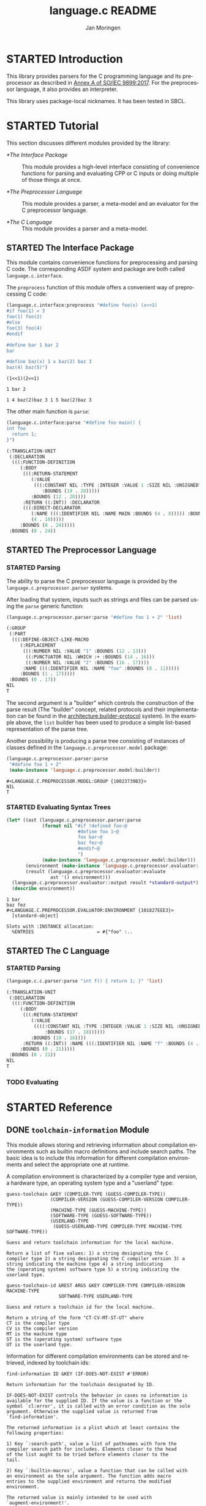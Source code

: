 #+TITLE:    language.c README
#+AUTHOR:   Jan Moringen
#+EMAIL:    jmoringe@techfak.uni-bielefeld.de
#+LANGUAGE: en

#+OPTIONS:  toc:nil num:nil
#+SEQ_TODO: TODO STARTED | DONE

* STARTED Introduction

  This library provides parsers for the C programming language and its
  preprocessor as described in [[https://web.archive.org/web/20181230041359if_/http://www.open-std.org/jtc1/sc22/wg14/www/abq/c17_updated_proposed_fdis.pdf][Annex A of SO/IEC 9899:2017]]. For the
  preprocessor language, it also provides an interpreter.

  This library uses package-local nicknames. It has been tested in
  SBCL.

* STARTED Tutorial

  This section discusses different modules provided by the library:

  + [[*The Interface Package]] :: This module provides a high-level
       interface consisting of convenience functions for parsing and
       evaluating CPP or C inputs or doing multiple of those things at
       once.

  + [[*The Preprocessor Language]] :: This module provides a parser, a
       meta-model and an evaluator for the C preprocessor language.

  + [[*The C Language]] :: This module provides a parser and a meta-model.

** STARTED The Interface Package

   This module contains convenience functions for preprocessing and
   parsing C code. The corresponding ASDF system and package are both
   called ~language.c.interface~.

   #+BEGIN_SRC lisp :exports results :results silent
     (ql:quickload '#:language.c.interface)
   #+END_SRC

   The ~preprocess~ function of this module offers a convenient way of
   preprocessing C code:

   #+BEGIN_SRC lisp :exports both :results output
     (language.c.interface:preprocess "#define foo(x) (x<<1)
     #if foo(1) < 3
     foo(1) foo(2)
     #else
     foo(3) foo(4)
     #endif

     #define bar 1 bar 2
     bar

     #define baz(x) 1 x baz(2) baz 3
     baz(4) baz(5)")
   #+END_SRC

   #+RESULTS:
   #+begin_example
     (1<<1)(2<<1)

     1 bar 2

     1 4 baz(2)baz 3 1 5 baz(2)baz 3
   #+end_example

   The other main function is ~parse~:

   #+BEGIN_SRC lisp :exports both :results value
     (language.c.interface:parse "#define foo main() {
     int foo
       return 1;
     }")
   #+END_SRC

   #+RESULTS:
   #+begin_src lisp
     (:TRANSLATION-UNIT
      (:DECLARATION
       (((:FUNCTION-DEFINITION
          (:BODY
           (((:RETURN-STATEMENT
              (:VALUE
               (((:CONSTANT NIL :TYPE :INTEGER :VALUE 1 :SIZE NIL :UNSIGNED? NIL
                  :BOUNDS (19 . 20)))))
              :BOUNDS (12 . 20))))
           :RETURN ((:INT)) :DECLARATOR
           (((:DIRECT-DECLARATOR
              (:NAME (((:IDENTIFIER NIL :NAME MAIN :BOUNDS (4 . 8))))) :BOUNDS
              (4 . 10)))))
          :BOUNDS (0 . 24)))))
      :BOUNDS (0 . 24))
   #+end_src

** STARTED The Preprocessor Language

*** STARTED Parsing

    The ability to parse the C preprocessor language is provided by
    the ~language.c.preprocessor.parser~ systems.

    #+BEGIN_SRC lisp :exports results :results silent
      (ql:quickload '#:language.c.preprocessor.parser)
    #+END_SRC

    After loading that system, inputs such as strings and files can be
    parsed using the ~parse~ generic function:

    #+BEGIN_SRC lisp :exports both :results value verbatim
      (language.c.preprocessor.parser:parse "#define foo 1 + 2" 'list)
    #+END_SRC

    #+RESULTS:
    #+begin_src lisp
    (:GROUP
     (:PART
      (((:DEFINE-OBJECT-LIKE-MACRO
         (:REPLACEMENT
          (((:NUMBER NIL :VALUE "1" :BOUNDS (12 . 13)))
           ((:PUNCTUATOR NIL :WHICH :+ :BOUNDS (14 . 16)))
           ((:NUMBER NIL :VALUE "2" :BOUNDS (16 . 17))))
          :NAME (((:IDENTIFIER NIL :NAME "foo" :BOUNDS (8 . 11)))))
         :BOUNDS (1 . 17)))))
     :BOUNDS (0 . 17))
    NIL
    T
    #+end_src

    The second argument is a "builder" which controls the construction
    of the parse result (The "builder" concept, related protocols and
    their implementation can be found in the
    [[https://github.com/scymtym/architecture.builder-protocol][architecture.builder-protocol]] system). In the example above, the
    ~list~ builder has been used to produce a simple list-based
    representation of the parse tree.

    Another possibility is producing a parse tree consisting of
    instances of classes defined in the ~language.c.preprocessor.model~
    package:

    #+BEGIN_SRC lisp :exports both :results value verbatim
      (language.c.preprocessor.parser:parse
       "#define foo 1 + 2"
       (make-instance 'language.c.preprocessor.model:builder))
    #+END_SRC

    #+RESULTS:
    #+begin_example
      #<LANGUAGE.C.PREPROCESSOR.MODEL:GROUP {10023739B3}>
      NIL
      T
    #+end_example

*** STARTED Evaluating Syntax Trees

    #+BEGIN_SRC lisp :exports both :results output verbatim
      (let* ((ast (language.c.preprocessor.parser:parse
                   (format nil "#if !defined foo~@
                                #define foo 1~@
                                foo bar~@
                                baz fez~@
                                #endif~@
                                ")
                   (make-instance 'language.c.preprocessor.model:builder)))
             (environment (make-instance 'language.c.preprocessor.evaluator::environment))
             (result (language.c.preprocessor.evaluator:evaluate
                      ast '() environment)))
        (language.c.preprocessor.evaluator::output result *standard-output*)
        (describe environment))
    #+END_SRC

    #+RESULTS:
    #+begin_example
      1 bar
      baz fez
      #<LANGUAGE.C.PREPROCESSOR.EVALUATOR:ENVIRONMENT {101827EEE3}>
        [standard-object]

      Slots with :INSTANCE allocation:
        %ENTRIES                       = #{"foo" :..
    #+end_example

** STARTED The C Language

*** STARTED Parsing

    #+BEGIN_SRC lisp :exports both :results value verbatim
      (language.c.c.parser:parse "int f() { return 1; }" 'list)
    #+END_SRC

    #+RESULTS:
    #+begin_src lisp
    (:TRANSLATION-UNIT
     (:DECLARATION
      (((:FUNCTION-DEFINITION
         (:BODY
          (((:RETURN-STATEMENT
             (:VALUE
              ((((:CONSTANT NIL :TYPE :INTEGER :VALUE 1 :SIZE NIL :UNSIGNED? NIL
                  :BOUNDS (17 . 18))))))
             :BOUNDS (10 . 18))))
          :RETURN ((:INT)) :NAME (((:IDENTIFIER NIL :NAME "f" :BOUNDS (4 . 5)))))
         :BOUNDS (0 . 21)))))
     :BOUNDS (0 . 21))
    NIL
    T
    #+end_src

*** TODO Evaluating

* STARTED Reference

  #+BEGIN_SRC lisp :results none :exports none :session "doc"
    #.(progn
        #1=(ql:quickload '(:model.transform.trace :alexandria :split-sequence))
        '#1#)
    (defun doc (symbol kind)
      (let* ((lambda-list (sb-introspect:function-lambda-list symbol))
             (string      (documentation symbol kind))
             (lines       (split-sequence:split-sequence #\Newline string))
             (trimmed     (mapcar (alexandria:curry #'string-left-trim '(#\Space)) lines)))
        (format nil "~(~A~) ~<~{~A~^ ~}~:@>~2%~{~A~^~%~}"
                symbol (list lambda-list) trimmed)))
  #+END_SRC


** DONE ~toolchain-information~ Module

   This module allows storing and retrieving information about
   compilation environments such as builtin macro definitions and
   include search paths. The basic idea is to include this information
   for different compilation environments and select the appropriate
   one at runtime.

   A compilation environment is characterized by a compiler type and
   version, a hardware type, an operating system type and a "userland"
   type:

   #+BEGIN_SRC lisp :results value :exports results
     (doc 'language.c.toolchain-information:guess-toolchain 'function)
   #+END_SRC

   #+RESULTS:
   #+begin_example
   guess-toolchain &KEY (COMPILER-TYPE (GUESS-COMPILER-TYPE))
                   (COMPILER-VERSION (GUESS-COMPILER-VERSION COMPILER-TYPE))
                   (MACHINE-TYPE (GUESS-MACHINE-TYPE))
                   (SOFTWARE-TYPE (GUESS-SOFTWARE-TYPE))
                   (USERLAND-TYPE
                    (GUESS-USERLAND-TYPE COMPILER-TYPE MACHINE-TYPE SOFTWARE-TYPE))

   Guess and return toolchain information for the local machine.

   Return a list of five values: 1) a string designating the C
   compiler type 2) a string designating the C compiler version 3) a
   string indicating the machine type 4) a string indicating
   the (operating system) software type 5) a string indicating the
   userland type.
   #+end_example

   #+BEGIN_SRC lisp :results value :exports results
     (doc 'language.c.toolchain-information:guess-toolchain-id 'function)
   #+END_SRC

   #+RESULTS:
   #+begin_example
   guess-toolchain-id &REST ARGS &KEY COMPILER-TYPE COMPILER-VERSION MACHINE-TYPE
                      SOFTWARE-TYPE USERLAND-TYPE

   Guess and return a toolchain id for the local machine.

   Return a string of the form "CT-CV-MT-ST-UT" where
   CT is the compiler type
   CV is the compiler version
   MT is the machine type
   ST is the (operating system) software type
   UT is the userland type.
   #+end_example

   Information for different compilation environments can be stored
   and retrieved, indexed by toolchain ids:

   #+BEGIN_SRC lisp :results value :exports results
     (doc 'language.c.toolchain-information:find-information 'function)
   #+END_SRC

   #+RESULTS:
   #+begin_example
   find-information ID &KEY (IF-DOES-NOT-EXIST #'ERROR)

   Return information for the toolchain designated by ID.

   IF-DOES-NOT-EXIST controls the behavior in cases no information is
   available for the supplied ID. If the value is a function or the
   symbol `cl:error', it is called with an error condition as the sole
   argument. Otherwise the supplied value is returned from
   `find-information'.

   The returned information is a plist which at least contains the
   following properties:

   1) Key `:search-path', value a list of pathnames with form the
   compiler search path for includes. Elements closer to the head
   of the list aught to be tried before elements closer to the
   tail.

   2) Key `:builtin-macros', value a function that can be called with
   an environment as the sole argument. The function adds macro
   entries to the supplied environment and returns the modified
   environment.

   The returned value is mainly intended to be used with
   `augment-environment!'.
   #+end_example

   #+BEGIN_SRC lisp :results value :exports results
     (doc 'language.c.toolchain-information:register-information 'function)
   #+END_SRC

   #+begin_example:
   register-information ID SEARCH-PATH BUILTIN-MACROS

   Install SEARCH-PATH and BUILTIN-MACROS as information for ID.

   The values of SEARCH-PATH and BUILTIN-MACROS should conform to the
   description given for `find-information'.

   Existing information for ID is replaced.
   #+end_example

   Toolchain information can be used to augment an environment in
   order to impersonate that toolchain when processing C code:

   #+BEGIN_SRC lisp :results value :exports results
     (doc 'language.c.toolchain-information:augment-environment! 'function)
   #+END_SRC

   #+RESULTS:
   #+begin_example
   augment-environment! ENVIRONMENT INFORMATION &KEY SEARCH-PATH

   Augment ENVIRONMENT with toolchain information INFORMATION.

   In more detail, builtin macro definitions and include search path
   entries from INFORMATION are added to ENVIRONMENT.

   If SEARCH-PATH is supplied, the supplied value is used instead of
   the one contained in INFORMATION. In either case, the previous
   search path of ENVIRONMENT is replaced, not augmented.

   Return destructively modified ENVIRONMENT
   #+end_example

** TODO ~preprocessor~ Modules

*** TODO ~preprocessor.model~ Module

*** TODO ~preprocessor.parser~ Module

*** TODO ~preprocessor.evaluator~ Module
